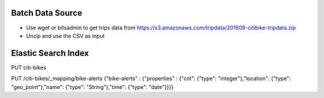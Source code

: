 Batch Data Source
------------------
- Use wget or bitsadmin to get trips data from https://s3.amazonaws.com/tripdata/201609-citibike-tripdata.zip
- Unzip and use the CSV as input

Elastic Search Index
--------------------
PUT citi-bikes


PUT /citi-bikes/_mapping/bike-alerts
{"bike-alerts" : {"properties" : {"cnt": {"type": "integer"},"location": {"type": "geo_point"},"name": {"type": "String"},"time": {"type": "date"}}}}